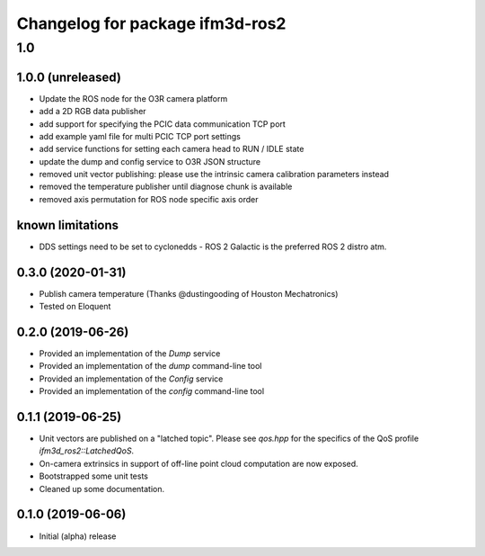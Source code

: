 ^^^^^^^^^^^^^^^^^^^^^^^^^
Changelog for package ifm3d-ros2
^^^^^^^^^^^^^^^^^^^^^^^^^

1.0
===

1.0.0 (unreleased)
--------

* Update the ROS node for the O3R camera platform
* add a 2D RGB data publisher
* add support for specifying the PCIC data communication TCP port
* add example yaml file for multi PCIC TCP port settings
* add service functions for setting each camera head to RUN / IDLE state
* update the dump and config service to O3R JSON structure
* removed unit vector publishing: please use the intrinsic camera calibration parameters instead
* removed the temperature publisher until diagnose chunk is available
* removed axis permutation for ROS node specific axis order

known limitations
------------------
* DDS settings need to be set to cyclonedds - ROS 2 Galactic is the preferred ROS 2 distro atm.

0.3.0 (2020-01-31)
--------

* Publish camera temperature (Thanks @dustingooding of Houston Mechatronics)
* Tested on Eloquent

0.2.0 (2019-06-26)
--------

* Provided an implementation of the `Dump` service
* Provided an implementation of the `dump` command-line tool
* Provided an implementation of the `Config` service
* Provided an implementation of the `config` command-line tool

0.1.1 (2019-06-25)
--------

* Unit vectors are published on a "latched topic". Please see `qos.hpp` for
  the specifics of the QoS profile `ifm3d_ros2::LatchedQoS`.
* On-camera extrinsics in support of off-line point cloud computation are now
  exposed.
* Bootstrapped some unit tests
* Cleaned up some documentation.


0.1.0 (2019-06-06)
--------

* Initial (alpha) release
